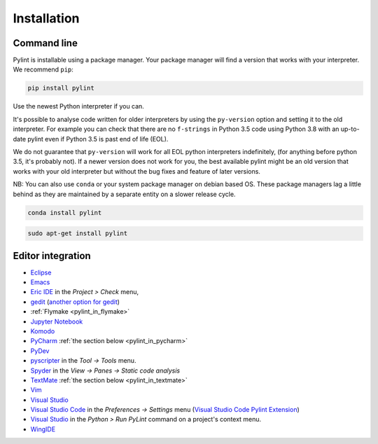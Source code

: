 .. _installation:

Installation
============

Command line
------------

Pylint is installable using a package manager. Your package manager will find a version that
works with your interpreter. We recommend ``pip``:

.. code-block:: sh

   pip install pylint

Use the newest Python interpreter if you can.

It's possible to analyse code written for older interpreters by using the ``py-version``
option and setting it to the old interpreter. For example you can check that there are
no ``f-strings`` in Python 3.5 code using Python 3.8 with an up-to-date pylint even if
Python 3.5 is past end of life (EOL).

We do not guarantee that ``py-version`` will work for all EOL python interpreters indefinitely,
(for anything before python 3.5, it's probably not). If a newer version does not work for you,
the best available pylint might be an old version that works with your old interpreter but
without the bug fixes and feature of later versions.

NB: You can also use ``conda`` or your system package manager on debian based OS.
These package managers lag a little behind as they are maintained by a separate
entity on a slower release cycle.

.. code-block:: sh

   conda install pylint

.. code-block:: sh

   sudo apt-get install pylint


Editor integration
------------------

.. _ide-integration:

- Eclipse_
- Emacs_
- `Eric IDE`_ in the `Project > Check` menu,
- gedit_ (`another option for gedit`_)
- :ref:`Flymake <pylint_in_flymake>`
- `Jupyter Notebook`_
- Komodo_
- PyCharm_ :ref:`the section below <pylint_in_pycharm>`
- PyDev_
- pyscripter_ in the `Tool -> Tools` menu.
- Spyder_ in the `View -> Panes -> Static code analysis`
- TextMate_  :ref:`the section below <pylint_in_textmate>`
- Vim_
- `Visual Studio`_
- `Visual Studio Code`_ in the `Preferences -> Settings` menu (`Visual Studio Code Pylint Extension`_)
- `Visual Studio`_ in the `Python > Run PyLint` command on a project's context menu.
- WingIDE_

.. _Eclipse: https://www.pydev.org/manual_adv_pylint.html
.. _Emacs: https://www.emacswiki.org/emacs/PythonProgrammingInEmacs
.. _Eric IDE: https://eric-ide.python-projects.org/
.. _gedit: https://launchpad.net/gedit-pylint-2
.. _another option for gedit: https://wiki.gnome.org/Apps/Gedit/PylintPlugin
.. _Jupyter Notebook:  https://github.com/nbQA-dev/nbQA
.. _Komodo: https://mateusz.loskot.net/post/2006/01/15/running-pylint-from-komodo/
.. _PyCharm: https://www.jetbrains.com/pycharm/
.. _pydev: https://www.pydev.org/
.. _pyscripter: https://github.com/pyscripter/pyscripter
.. _spyder: https://docs.spyder-ide.org/current/panes/pylint.html
.. _TextMate: https://macromates.com
.. _Vim: https://www.vim.org/scripts/script.php?script_id=891
.. _Visual Studio Code: https://code.visualstudio.com/docs/python/linting
.. _Visual Studio Code Pylint Extension: https://marketplace.visualstudio.com/items?itemName=ms-python.pylint
.. _Visual Studio: https://docs.microsoft.com/visualstudio/python/code-pylint
.. _WingIDE: https://wingware.com/doc/warnings/external-checkers
